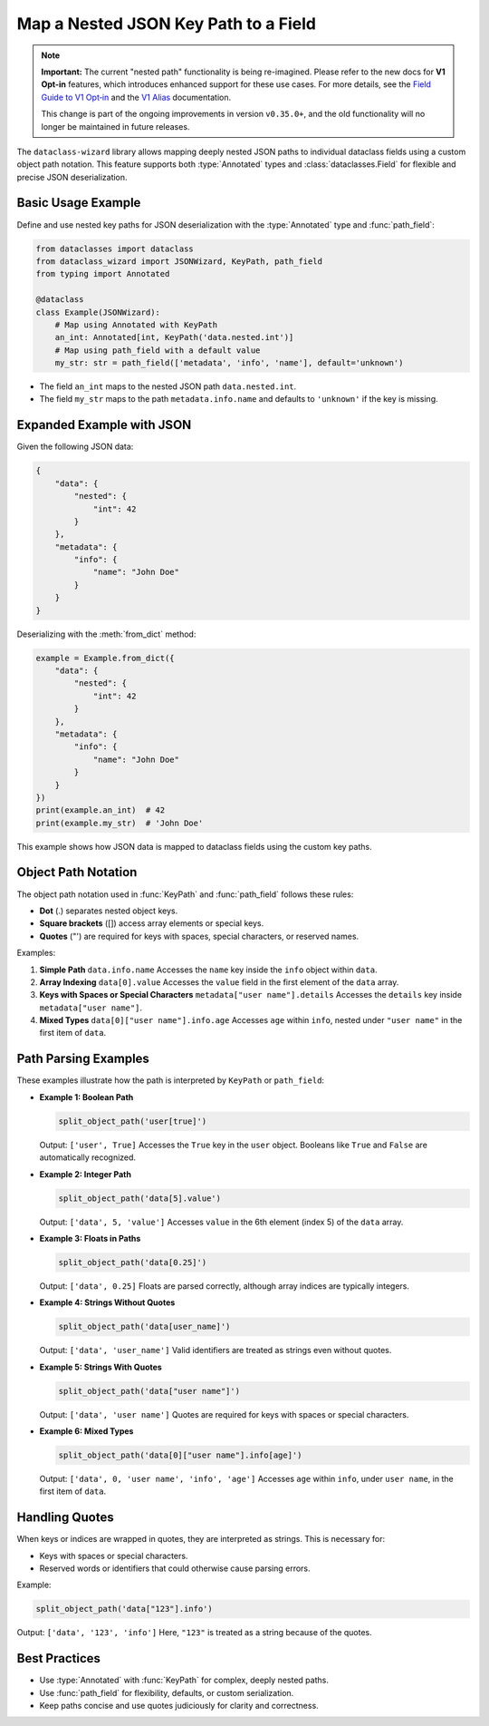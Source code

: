 Map a Nested JSON Key Path to a Field
=====================================

.. note::
    **Important:** The current "nested path" functionality is being re-imagined.
    Please refer to the new docs for **V1 Opt-in** features, which introduces enhanced support for these use
    cases. For more details, see the `Field Guide to V1 Opt‐in`_ and the `V1 Alias`_ documentation.

    This change is part of the ongoing improvements in version ``v0.35.0+``, and the old functionality will no longer be maintained in future releases.

.. _Field Guide to V1 Opt‐in: https://github.com/rnag/dataclass-wizard/wiki/Field-Guide-to-V1-Opt%E2%80%90in
.. _V1 Alias: https://dataclass-wizard.readthedocs.io/en/latest/common_use_cases/v1_alias.html

The ``dataclass-wizard`` library allows mapping deeply nested JSON paths to individual dataclass fields using a custom object path notation. This feature supports both :type:`Annotated` types and :class:`dataclasses.Field` for flexible and precise JSON deserialization.

.. role:: bc
  :class: bold-code

Basic Usage Example
-------------------

Define and use nested key paths for JSON deserialization with the :type:`Annotated` type and :func:`path_field`:

.. code:: python3

    from dataclasses import dataclass
    from dataclass_wizard import JSONWizard, KeyPath, path_field
    from typing import Annotated

    @dataclass
    class Example(JSONWizard):
        # Map using Annotated with KeyPath
        an_int: Annotated[int, KeyPath('data.nested.int')]
        # Map using path_field with a default value
        my_str: str = path_field(['metadata', 'info', 'name'], default='unknown')

- The field ``an_int`` maps to the nested JSON path ``data.nested.int``.
- The field ``my_str`` maps to the path ``metadata.info.name`` and defaults to ``'unknown'`` if the key is missing.

Expanded Example with JSON
---------------------------

Given the following JSON data:

.. code-block:: json

    {
        "data": {
            "nested": {
                "int": 42
            }
        },
        "metadata": {
            "info": {
                "name": "John Doe"
            }
        }
    }

Deserializing with the :meth:`from_dict` method:

.. code:: python3

    example = Example.from_dict({
        "data": {
            "nested": {
                "int": 42
            }
        },
        "metadata": {
            "info": {
                "name": "John Doe"
            }
        }
    })
    print(example.an_int)  # 42
    print(example.my_str)  # 'John Doe'

This example shows how JSON data is mapped to dataclass fields using the custom key paths.

Object Path Notation
--------------------

The object path notation used in :func:`KeyPath` and :func:`path_field` follows these rules:

- **Dot** (:bc:`.`) separates nested object keys.
- **Square brackets** (:bc:`[]`) access array elements or special keys.
- **Quotes** (:bc:`"`:bc:`'`) are required for keys with spaces, special characters, or reserved names.

.. |dot| raw:: html

    <code class="code docutils literal notranslate">.</code>

Examples:

1. **Simple Path**
   ``data.info.name``
   Accesses the ``name`` key inside the ``info`` object within ``data``.

2. **Array Indexing**
   ``data[0].value``
   Accesses the ``value`` field in the first element of the ``data`` array.

3. **Keys with Spaces or Special Characters**
   ``metadata["user name"].details``
   Accesses the ``details`` key inside ``metadata["user name"]``.

4. **Mixed Types**
   ``data[0]["user name"].info.age``
   Accesses ``age`` within ``info``, nested under ``"user name"`` in the first item of ``data``.

Path Parsing Examples
---------------------

These examples illustrate how the path is interpreted by ``KeyPath`` or ``path_field``:

- **Example 1: Boolean Path**

  .. code:: python3

      split_object_path('user[true]')

  Output: ``['user', True]``
  Accesses the ``True`` key in the ``user`` object. Booleans like ``True`` and ``False`` are automatically recognized.

- **Example 2: Integer Path**

  .. code:: python3

      split_object_path('data[5].value')

  Output: ``['data', 5, 'value']``
  Accesses ``value`` in the 6th element (index 5) of the ``data`` array.

- **Example 3: Floats in Paths**

  .. code:: python3

      split_object_path('data[0.25]')

  Output: ``['data', 0.25]``
  Floats are parsed correctly, although array indices are typically integers.

- **Example 4: Strings Without Quotes**

  .. code:: python3

      split_object_path('data[user_name]')

  Output: ``['data', 'user_name']``
  Valid identifiers are treated as strings even without quotes.

- **Example 5: Strings With Quotes**

  .. code:: python3

      split_object_path('data["user name"]')

  Output: ``['data', 'user name']``
  Quotes are required for keys with spaces or special characters.

- **Example 6: Mixed Types**

  .. code:: python3

      split_object_path('data[0]["user name"].info[age]')

  Output: ``['data', 0, 'user name', 'info', 'age']``
  Accesses ``age`` within ``info``, under ``user name``, in the first item of ``data``.

Handling Quotes
---------------

When keys or indices are wrapped in quotes, they are interpreted as strings. This is necessary for:

- Keys with spaces or special characters.
- Reserved words or identifiers that could otherwise cause parsing errors.

Example:

.. code:: python3

    split_object_path('data["123"].info')

Output: ``['data', '123', 'info']``
Here, ``"123"`` is treated as a string because of the quotes.

Best Practices
--------------

- Use :type:`Annotated` with :func:`KeyPath` for complex, deeply nested paths.
- Use :func:`path_field` for flexibility, defaults, or custom serialization.
- Keep paths concise and use quotes judiciously for clarity and correctness.
